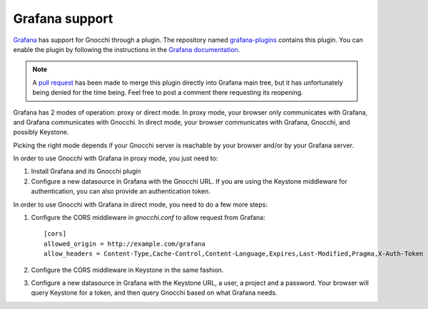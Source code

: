 =================
Grafana support
=================

`Grafana`_ has support for Gnocchi through a plugin. The repository named
`grafana-plugins`_ contains this plugin. You can enable the plugin by following
the instructions in the `Grafana documentation`_.

.. note::
   A `pull request`_ has been made to merge this plugin directly into Grafana
   main tree, but it has unfortunately being denied for the time being. Feel
   free to post a comment there requesting its reopening.

Grafana has 2 modes of operation: proxy or direct mode. In proxy mode, your
browser only communicates with Grafana, and Grafana communicates with Gnocchi.
In direct mode, your browser communicates with Grafana, Gnocchi, and possibly
Keystone.

Picking the right mode depends if your Gnocchi server is reachable by your
browser and/or by your Grafana server.

In order to use Gnocchi with Grafana in proxy mode, you just need to:

1. Install Grafana and its Gnocchi plugin
2. Configure a new datasource in Grafana with the Gnocchi URL.
   If you are using the Keystone middleware for authentication, you can also
   provide an authentication token.

In order to use Gnocchi with Grafana in direct mode, you need to do a few more
steps:

1. Configure the CORS middleware in `gnocchi.conf` to allow request from
   Grafana::

     [cors]
     allowed_origin = http://example.com/grafana
     allow_headers = Content-Type,Cache-Control,Content-Language,Expires,Last-Modified,Pragma,X-Auth-Token

2. Configure the CORS middleware in Keystone in the same fashion.

3. Configure a new datasource in Grafana with the Keystone URL, a user, a
   project and a password. Your browser will query Keystone for a token, and
   then query Gnocchi based on what Grafana needs.

.. image:: grafana-screenshot.png
  :align: center
  :alt: Grafana screenshot

.. _`Grafana`: http://grafana.org
.. _`grafana-plugins`: https://github.com/grafana/grafana-plugins
.. _`pull request`: https://github.com/grafana/grafana/pull/2716
.. _`Grafana documentation`: http://docs.grafana.org/
.. _`CORS`: https://en.wikipedia.org/wiki/Cross-origin_resource_sharing
